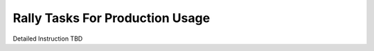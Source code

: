 ================================
Rally Tasks For Production Usage
================================


Detailed Instruction TBD